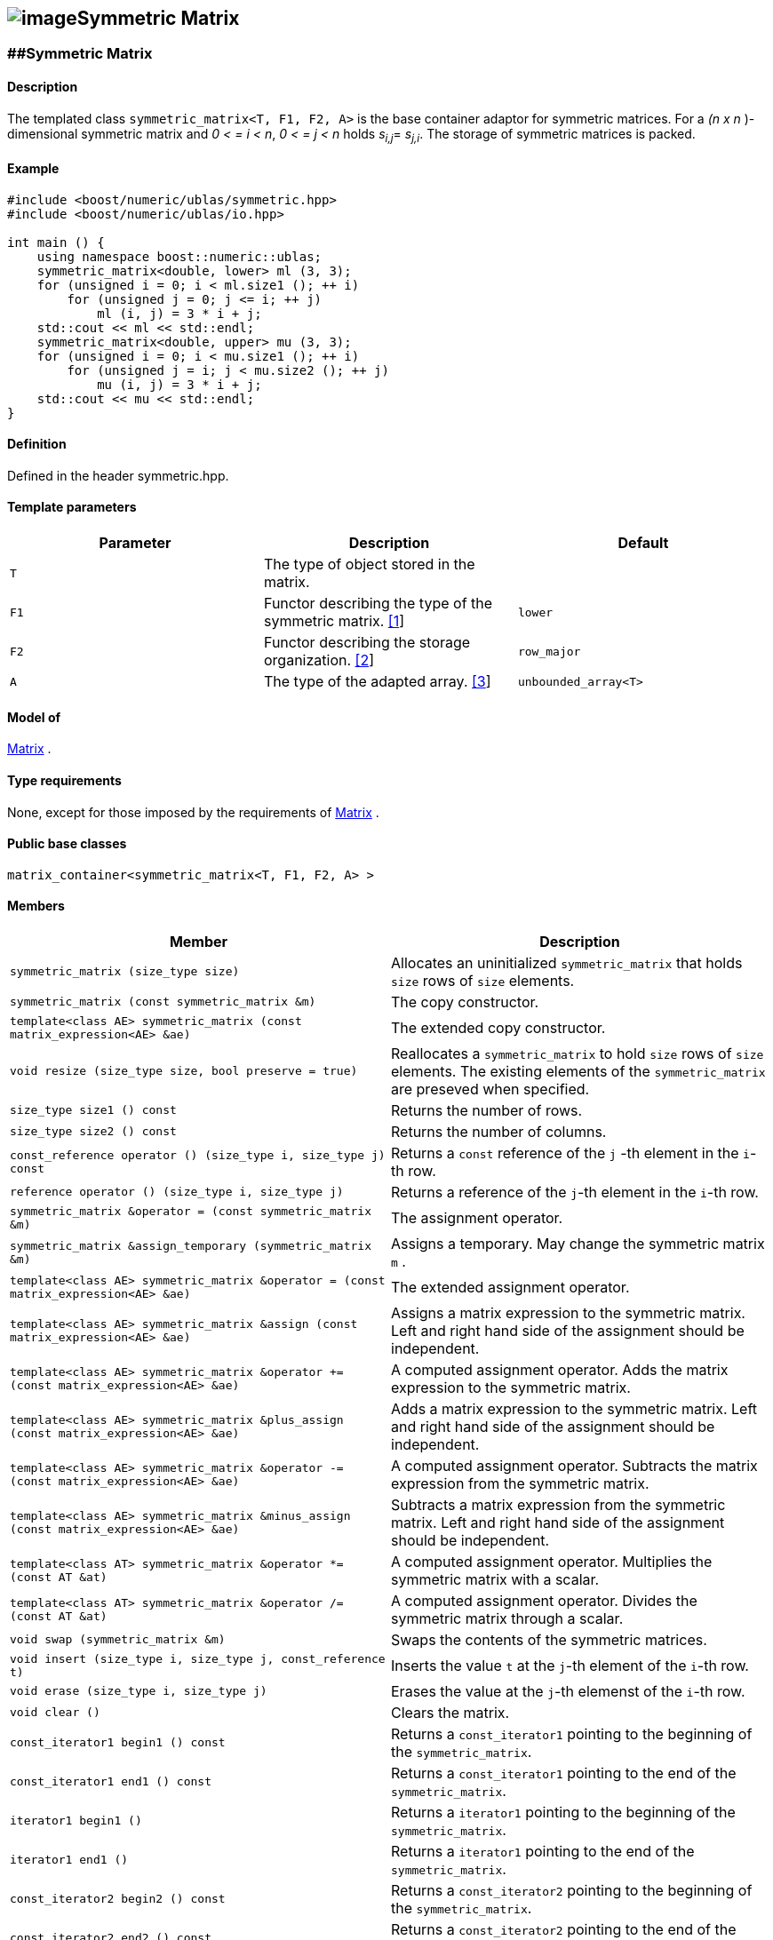 == image:Boost.png[image]Symmetric Matrix

[[toc]]

=== [#symmetric_matrix]####Symmetric Matrix

==== Description

The templated class `symmetric_matrix<T, F1, F2, A>` is the base
container adaptor for symmetric matrices. For a _(n x n_ )-dimensional
symmetric matrix and _0 < = i < n_, _0 < = j < n_ holds __s__~_i,j_~=
__s__~_j,i_~. The storage of symmetric matrices is packed.

==== Example

[source, cpp]
....
#include <boost/numeric/ublas/symmetric.hpp>
#include <boost/numeric/ublas/io.hpp>

int main () {
    using namespace boost::numeric::ublas;
    symmetric_matrix<double, lower> ml (3, 3);
    for (unsigned i = 0; i < ml.size1 (); ++ i)
        for (unsigned j = 0; j <= i; ++ j)
            ml (i, j) = 3 * i + j;
    std::cout << ml << std::endl;
    symmetric_matrix<double, upper> mu (3, 3);
    for (unsigned i = 0; i < mu.size1 (); ++ i)
        for (unsigned j = i; j < mu.size2 (); ++ j)
            mu (i, j) = 3 * i + j;
    std::cout << mu << std::endl;
}
....

==== Definition

Defined in the header symmetric.hpp.

==== Template parameters

[cols=",,",]
|===
|Parameter |Description |Default

|`T` |The type of object stored in the matrix. |

|`F1` |Functor describing the type of the symmetric matrix.
link:#symmetric_matrix_1[[1]] |`lower`

|`F2` |Functor describing the storage organization.
link:#symmetric_matrix_2[[2]] |`row_major`

|`A` |The type of the adapted array. link:#symmetric_matrix_3[[3]]
|`unbounded_array<T>`
|===

==== Model of

link:container_concept.adoc#matrix[Matrix] .

==== Type requirements

None, except for those imposed by the requirements of
link:container_concept.adoc#matrix[Matrix] .

==== Public base classes

`matrix_container<symmetric_matrix<T, F1, F2, A> >`

==== Members

[cols=",",]
|===
|Member |Description

|`symmetric_matrix (size_type size)` |Allocates an uninitialized
`symmetric_matrix` that holds `size` rows of `size` elements.

|`symmetric_matrix (const symmetric_matrix &m)` |The copy constructor.

|`template<class AE> symmetric_matrix (const matrix_expression<AE> &ae)`
|The extended copy constructor.

|`void resize (size_type size, bool preserve = true)` |Reallocates a
`symmetric_matrix` to hold `size` rows of `size` elements. The existing
elements of the `symmetric_matrix` are preseved when specified.

|`size_type size1 () const` |Returns the number of rows.

|`size_type size2 () const` |Returns the number of columns.

|`const_reference operator () (size_type i, size_type j) const` |Returns
a `const` reference of the `j` -th element in the `i`-th row.

|`reference operator () (size_type i, size_type j)` |Returns a reference
of the `j`-th element in the `i`-th row.

|`symmetric_matrix &operator = (const symmetric_matrix &m)` |The
assignment operator.

|`symmetric_matrix &assign_temporary (symmetric_matrix &m)` |Assigns a
temporary. May change the symmetric matrix `m` .

|`template<class AE> symmetric_matrix &operator = (const matrix_expression<AE> &ae)`
|The extended assignment operator.

|`template<class AE> symmetric_matrix &assign (const matrix_expression<AE> &ae)`
|Assigns a matrix expression to the symmetric matrix. Left and right
hand side of the assignment should be independent.

|`template<class AE> symmetric_matrix &operator += (const matrix_expression<AE> &ae)`
|A computed assignment operator. Adds the matrix expression to the
symmetric matrix.

|`template<class AE> symmetric_matrix &plus_assign (const matrix_expression<AE> &ae)`
|Adds a matrix expression to the symmetric matrix. Left and right hand
side of the assignment should be independent.

|`template<class AE> symmetric_matrix &operator -= (const matrix_expression<AE> &ae)`
|A computed assignment operator. Subtracts the matrix expression from
the symmetric matrix.

|`template<class AE> symmetric_matrix &minus_assign (const matrix_expression<AE> &ae)`
|Subtracts a matrix expression from the symmetric matrix. Left and right
hand side of the assignment should be independent.

|`template<class AT> symmetric_matrix &operator *= (const AT &at)` |A
computed assignment operator. Multiplies the symmetric matrix with a
scalar.

|`template<class AT> symmetric_matrix &operator /= (const AT &at)` |A
computed assignment operator. Divides the symmetric matrix through a
scalar.

|`void swap (symmetric_matrix &m)` |Swaps the contents of the symmetric
matrices.

|`void insert (size_type i, size_type j, const_reference t)` |Inserts
the value `t` at the `j`-th element of the `i`-th row.

|`void erase (size_type i, size_type j)` |Erases the value at the `j`-th
elemenst of the `i`-th row.

|`void clear ()` |Clears the matrix.

|`const_iterator1 begin1 () const` |Returns a `const_iterator1` pointing
to the beginning of the `symmetric_matrix`.

|`const_iterator1 end1 () const` |Returns a `const_iterator1` pointing
to the end of the `symmetric_matrix`.

|`iterator1 begin1 ()` |Returns a `iterator1` pointing to the beginning
of the `symmetric_matrix`.

|`iterator1 end1 ()` |Returns a `iterator1` pointing to the end of the
`symmetric_matrix`.

|`const_iterator2 begin2 () const` |Returns a `const_iterator2` pointing
to the beginning of the `symmetric_matrix`.

|`const_iterator2 end2 () const` |Returns a `const_iterator2` pointing
to the end of the `symmetric_matrix`.

|`iterator2 begin2 ()` |Returns a `iterator2` pointing to the beginning
of the `symmetric_matrix`.

|`iterator2 end2 ()` |Returns a `iterator2` pointing to the end of the
`symmetric_matrix`.

|`const_reverse_iterator1 rbegin1 () const` |Returns a
`const_reverse_iterator1` pointing to the beginning of the reversed
`symmetric_matrix`.

|`const_reverse_iterator1 rend1 () const` |Returns a
`const_reverse_iterator1` pointing to the end of the reversed
`symmetric_matrix`.

|`reverse_iterator1 rbegin1 ()` |Returns a `reverse_iterator1` pointing
to the beginning of the reversed `symmetric_matrix`.

|`reverse_iterator1 rend1 ()` |Returns a `reverse_iterator1` pointing to
the end of the reversed `symmetric_matrix`.

|`const_reverse_iterator2 rbegin2 () const` |Returns a
`const_reverse_iterator2` pointing to the beginning of the reversed
`symmetric_matrix`.

|`const_reverse_iterator2 rend2 () const` |Returns a
`const_reverse_iterator2` pointing to the end of the reversed
`symmetric_matrix`.

|`reverse_iterator2 rbegin2 ()` |Returns a `reverse_iterator2` pointing
to the beginning of the reversed `symmetric_matrix`.

|`reverse_iterator2 rend2 ()` |Returns a `reverse_iterator2` pointing to
the end of the reversed `symmetric_matrix`.
|===

==== Notes

[#symmetric_matrix_1]#[1]# Supported parameters for the type of the
symmetric matrix are `lower` and `upper`.

[#symmetric_matrix_2]#[2]# Supported parameters for the storage
organization are `row_major` and `column_major`.

[#symmetric_matrix_3]#[3]# Supported parameters for the adapted array
are `unbounded_array<T>` , `bounded_array<T>` and `std::vector<T>` .

=== [#symmetric_adaptor]####Symmetric Adaptor

==== Description

The templated class `symmetric_adaptor<M, F>` is a symmetric matrix
adaptor for other matrices.

==== Example

[source, cpp]
....
#include <boost/numeric/ublas/symmetric.hpp>
#include <boost/numeric/ublas/io.hpp>

int main () {
    using namespace boost::numeric::ublas;
    matrix<double> m (3, 3);
    symmetric_adaptor<matrix<double>, lower> sal (m);
    for (unsigned i = 0; i < sal.size1 (); ++ i)
        for (unsigned j = 0; j <= i; ++ j)
            sal (i, j) = 3 * i + j;
    std::cout << sal << std::endl;
    symmetric_adaptor<matrix<double>, upper> sau (m);
    for (unsigned i = 0; i < sau.size1 (); ++ i)
        for (unsigned j = i; j < sau.size2 (); ++ j)
            sau (i, j) = 3 * i + j;
    std::cout << sau << std::endl;
}
....

==== Definition

Defined in the header symmetric.hpp.

==== Template parameters

[cols=",,",]
|===
|Parameter |Description |Default

|`M` |The type of the adapted matrix. |

|`F` |Functor describing the type of the symmetric adaptor.
link:#symmetric_adaptor_1[[1]] |`lower`
|===

==== Model of

link:expression_concept.adoc#matrix_expression[Matrix Expression] .

==== Type requirements

None, except for those imposed by the requirements of
link:expression_concept.adoc#matrix_expression[Matrix Expression] .

==== Public base classes

`matrix_expression<symmetric_adaptor<M, F> >`

==== Members

[cols=",",]
|===
|Member |Description

|`symmetric_adaptor ()` |Constructs a `symmetric_adaptor` that holds
zero rows of zero elements.

|`symmetric_adaptor (matrix_type &data)` |Constructs a
`symmetric_adaptor` of a matrix.

|`symmetric_adaptor (const symmetric_adaptor &m)` |The copy constructor.

|`template<class AE> symmetric_adaptor (const matrix_expression<AE> &ae)`
|The extended copy constructor.

|`size_type size1 () const` |Returns the number of rows.

|`size_type size2 () const` |Returns the number of columns.

|`const_reference operator () (size_type i, size_type j) const` |Returns
a `const` reference of the `j` -th element in the `i`-th row.

|`reference operator () (size_type i, size_type j)` |Returns a reference
of the `j`-th element in the `i`-th row.

|`symmetric_adaptor &operator = (const symmetric_adaptor &m)` |The
assignment operator.

|`symmetric_adaptor &assign_temporary (symmetric_adaptor &m)` |Assigns a
temporary. May change the symmetric adaptor `m`.

|`template<class AE> symmetric_adaptor &operator = (const matrix_expression<AE> &ae)`
|The extended assignment operator.

|`template<class AE> symmetric_adaptor &assign (const matrix_expression<AE> &ae)`
|Assigns a matrix expression to the symmetric adaptor. Left and right
hand side of the assignment should be independent.

|`template<class AE> symmetric_adaptor &operator += (const matrix_expression<AE> &ae)`
|A computed assignment operator. Adds the matrix expression to the
symmetric adaptor.

|`template<class AE> symmetric_adaptor &plus_assign (const matrix_expression<AE> &ae)`
|Adds a matrix expression to the symmetric adaptor. Left and right hand
side of the assignment should be independent.

|`template<class AE> symmetric_adaptor &operator -= (const matrix_expression<AE> &ae)`
|A computed assignment operator. Subtracts the matrix expression from
the symmetric adaptor.

|`template<class AE> symmetric_adaptor &minus_assign (const matrix_expression<AE> &ae)`
|Subtracts a matrix expression from the symmetric adaptor. Left and
right hand side of the assignment should be independent.

|`template<class AT> symmetric_adaptor &operator *= (const AT &at)` |A
computed assignment operator. Multiplies the symmetric adaptor with a
scalar.

|`template<class AT> symmetric_adaptor &operator /= (const AT &at)` |A
computed assignment operator. Divides the symmetric adaptor through a
scalar.

|`void swap (symmetric_adaptor &m)` |Swaps the contents of the symmetric
adaptors.

|`const_iterator1 begin1 () const` |Returns a `const_iterator1` pointing
to the beginning of the `symmetric_adaptor`.

|`const_iterator1 end1 () const` |Returns a `const_iterator1` pointing
to the end of the `symmetric_adaptor`.

|`iterator1 begin1 ()` |Returns a `iterator1` pointing to the beginning
of the `symmetric_adaptor`.

|`iterator1 end1 ()` |Returns a `iterator1` pointing to the end of the
`symmetric_adaptor`.

|`const_iterator2 begin2 () const` |Returns a `const_iterator2` pointing
to the beginning of the `symmetric_adaptor`.

|`const_iterator2 end2 () const` |Returns a `const_iterator2` pointing
to the end of the `symmetric_adaptor`.

|`iterator2 begin2 ()` |Returns a `iterator2` pointing to the beginning
of the `symmetric_adaptor`.

|`iterator2 end2 ()` |Returns a `iterator2` pointing to the end of the
`symmetric_adaptor`.

|`const_reverse_iterator1 rbegin1 () const` |Returns a
`const_reverse_iterator1` pointing to the beginning of the reversed
`symmetric_adaptor`.

|`const_reverse_iterator1 rend1 () const` |Returns a
`const_reverse_iterator1` pointing to the end of the reversed
`symmetric_adaptor`.

|`reverse_iterator1 rbegin1 ()` |Returns a `reverse_iterator1` pointing
to the beginning of the reversed `symmetric_adaptor`.

|`reverse_iterator1 rend1 ()` |Returns a `reverse_iterator1` pointing to
the end of the reversed `symmetric_adaptor`.

|`const_reverse_iterator2 rbegin2 () const` |Returns a
`const_reverse_iterator2` pointing to the beginning of the reversed
`symmetric_adaptor`.

|`const_reverse_iterator2 rend2 () const` |Returns a
`const_reverse_iterator2` pointing to the end of the reversed
`symmetric_adaptor`.

|`reverse_iterator2 rbegin2 ()` |Returns a `reverse_iterator2` pointing
to the beginning of the reversed `symmetric_adaptor`.

|`reverse_iterator2 rend2 ()` |Returns a `reverse_iterator2` pointing to
the end of the reversed `symmetric_adaptor`.
|===

==== Notes

[#symmetric_adaptor_1]#[1]# Supported parameters for the type of the
symmetric adaptor are `lower` and `upper`.

'''''

Copyright (©) 2000-2002 Joerg Walter, Mathias Koch +
Copyright (©) 2021 Shikhar Vashistha +
Use, modification and distribution are subject to the Boost Software
License, Version 1.0. (See accompanying file LICENSE_1_0.txt or copy at
http://www.boost.org/LICENSE_1_0.txt ).
